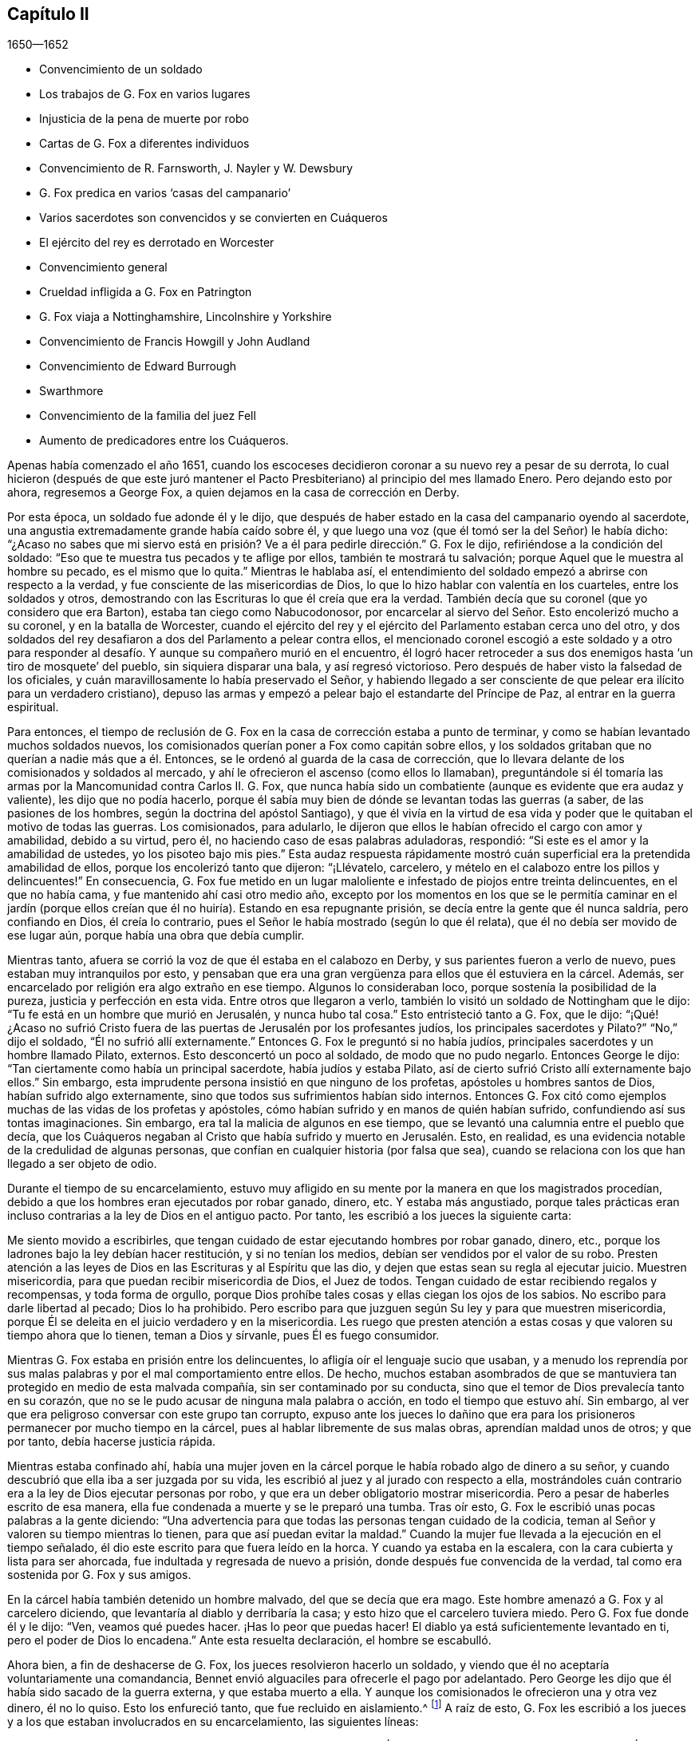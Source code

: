 == Capítulo II

[.section-date]
1650--1652

[.chapter-synopsis]
* Convencimiento de un soldado
* Los trabajos de G. Fox en varios lugares
* Injusticia de la pena de muerte por robo
* Cartas de G. Fox a diferentes individuos
* Convencimiento de R. Farnsworth, J. Nayler y W. Dewsbury
* G. Fox predica en varios '`casas del campanario`'
* Varios sacerdotes son convencidos y se convierten en Cuáqueros
* El ejército del rey es derrotado en Worcester
* Convencimiento general
* Crueldad infligida a G. Fox en Patrington
* G. Fox viaja a Nottinghamshire, Lincolnshire y Yorkshire
* Convencimiento de Francis Howgill y John Audland
* Convencimiento de Edward Burrough
* Swarthmore
* Convencimiento de la familia del juez Fell
* Aumento de predicadores entre los Cuáqueros.

Apenas había comenzado el año 1651,
cuando los escoceses decidieron coronar a su nuevo rey a pesar de su derrota,
lo cual hicieron (después de que este juró mantener el Pacto
Presbiteriano) al principio del mes llamado Enero.
Pero dejando esto por ahora, regresemos a George Fox,
a quien dejamos en la casa de corrección en Derby.

Por esta época, un soldado fue adonde él y le dijo,
que después de haber estado en la casa del campanario oyendo al sacerdote,
una angustia extremadamente grande había caído sobre él,
y que luego una voz (que él tomó ser la del Señor) le había dicho:
"`¿Acaso no sabes que mi siervo está en prisión?
Ve a él para pedirle dirección.`" G. Fox le dijo,
refiriéndose a la condición del soldado:
"`Eso que te muestra tus pecados y te aflige por ellos, también te mostrará tu salvación;
porque Aquel que le muestra al hombre su pecado, es el mismo que lo quita.`"
Mientras le hablaba así,
el entendimiento del soldado empezó a abrirse con respecto a la verdad,
y fue consciente de las misericordias de Dios,
lo que lo hizo hablar con valentía en los cuarteles, entre los soldados y otros,
demostrando con las Escrituras lo que él creía que era la verdad.
También decía que su coronel (que yo considero que era Barton),
estaba tan ciego como Nabucodonosor,
por encarcelar al siervo del Señor. Esto encolerizó mucho a su coronel,
y en la batalla de Worcester,
cuando el ejército del rey y el ejército del Parlamento estaban cerca uno del otro,
y dos soldados del rey desafiaron a dos del Parlamento a pelear contra ellos,
el mencionado coronel escogió a este soldado y a otro para responder
al desafío. Y aunque su compañero murió en el encuentro,
él logró hacer retroceder a sus dos enemigos hasta '`un tiro de mosquete`' del pueblo,
sin siquiera disparar una bala, y así regresó victorioso.
Pero después de haber visto la falsedad de los oficiales,
y cuán maravillosamente lo había preservado el Señor,
y habiendo llegado a ser consciente de que pelear era ilícito para un verdadero cristiano),
depuso las armas y empezó a pelear bajo el estandarte del Príncipe de Paz,
al entrar en la guerra espiritual.

Para entonces,
el tiempo de reclusión de G. Fox en la casa de corrección estaba a punto de terminar,
y como se habían levantado muchos soldados nuevos,
los comisionados querían poner a Fox como capitán sobre ellos,
y los soldados gritaban que no querían a nadie más que a él. Entonces,
se le ordenó al guarda de la casa de corrección,
que lo llevara delante de los comisionados y soldados al mercado,
y ahí le ofrecieron el ascenso (como ellos lo llamaban),
preguntándole si él tomaría las armas por la Mancomunidad contra Carlos II. G. Fox,
que nunca había sido un combatiente (aunque es evidente que era audaz y valiente),
les dijo que no podía hacerlo,
porque él sabía muy bien de dónde se levantan todas las guerras (a saber,
de las pasiones de los hombres, según la doctrina del apóstol Santiago),
y que él vivía en la virtud de esa vida y poder que
le quitaban el motivo de todas las guerras.
Los comisionados, para adularlo,
le dijeron que ellos le habían ofrecido el cargo con amor y amabilidad,
debido a su virtud, pero él, no haciendo caso de esas palabras aduladoras, respondió:
"`Si este es el amor y la amabilidad de ustedes, yo los pisoteo bajo mis pies.`"
Esta audaz respuesta rápidamente mostró cuán superficial
era la pretendida amabilidad de ellos,
porque los encolerizó tanto que dijeron: "`¡Llévatelo, carcelero,
y mételo en el calabozo entre los pillos y delincuentes!`"
En consecuencia,
G+++.+++ Fox fue metido en un lugar maloliente e infestado de piojos entre treinta delincuentes,
en el que no había cama, y fue mantenido ahí casi otro medio año,
excepto por los momentos en los que se le permitía caminar en el jardín
(porque ellos creían que él no huiría). Estando en esa repugnante prisión,
se decía entre la gente que él nunca saldría, pero confiando en Dios,
él creía lo contrario, pues el Señor le había mostrado (según lo que él relata),
que él no debía ser movido de ese lugar aún, porque había una obra que debía cumplir.

Mientras tanto, afuera se corrió la voz de que él estaba en el calabozo en Derby,
y sus parientes fueron a verlo de nuevo, pues estaban muy intranquilos por esto,
y pensaban que era una gran vergüenza para ellos que él estuviera en la cárcel.
Además, ser encarcelado por religión era algo extraño en ese tiempo.
Algunos lo consideraban loco, porque sostenía la posibilidad de la pureza,
justicia y perfección en esta vida.
Entre otros que llegaron a verlo, también lo visitó un soldado de Nottingham que le dijo:
"`Tu fe está en un hombre que murió en Jerusalén, y nunca hubo tal cosa.`"
Esto entristeció tanto a G. Fox, que le dijo:
"`¡Qué! ¿Acaso no sufrió Cristo fuera de las puertas
de Jerusalén por los profesantes judíos,
los principales sacerdotes y Pilato?`"
"`No,`" dijo el soldado, "`Él no sufrió allí externamente.`"
Entonces G. Fox le preguntó si no había judíos,
principales sacerdotes y un hombre llamado Pilato, externos.
Esto desconcertó un poco al soldado, de modo que no pudo negarlo.
Entonces George le dijo: "`Tan ciertamente como había un principal sacerdote,
había judíos y estaba Pilato, así de cierto sufrió Cristo allí externamente bajo ellos.`"
Sin embargo, esta imprudente persona insistió en que ninguno de los profetas,
apóstoles u hombres santos de Dios, habían sufrido algo externamente,
sino que todos sus sufrimientos habían sido internos.
Entonces G. Fox citó como ejemplos muchas de las vidas de los profetas y apóstoles,
cómo habían sufrido y en manos de quién habían sufrido,
confundiendo así sus tontas imaginaciones.
Sin embargo, era tal la malicia de algunos en ese tiempo,
que se levantó una calumnia entre el pueblo que decía,
que los Cuáqueros negaban al Cristo que había sufrido y muerto en Jerusalén. Esto,
en realidad, es una evidencia notable de la credulidad de algunas personas,
que confían en cualquier historia (por falsa que sea),
cuando se relaciona con los que han llegado a ser objeto de odio.

Durante el tiempo de su encarcelamiento,
estuvo muy afligido en su mente por la manera en que los magistrados procedían,
debido a que los hombres eran ejecutados por robar ganado, dinero, etc.
Y estaba más angustiado,
porque tales prácticas eran incluso contrarias a la ley de Dios en el antiguo pacto.
Por tanto, les escribió a los jueces la siguiente carta:

[.embedded-content-document.letter]
--

Me siento movido a escribirles,
que tengan cuidado de estar ejecutando hombres por robar ganado, dinero, etc.,
porque los ladrones bajo la ley debían hacer restitución, y si no tenían los medios,
debían ser vendidos por el valor de su robo.
Presten atención a las leyes de Dios en las Escrituras y al Espíritu que las dio,
y dejen que estas sean su regla al ejecutar juicio.
Muestren misericordia, para que puedan recibir misericordia de Dios, el Juez de todos.
Tengan cuidado de estar recibiendo regalos y recompensas, y toda forma de orgullo,
porque Dios prohíbe tales cosas y ellas ciegan los ojos de los sabios.
No escribo para darle libertad al pecado; Dios lo ha prohibido.
Pero escribo para que juzguen según Su ley y para que muestren misericordia,
porque Él se deleita en el juicio verdadero y en la misericordia.
Les ruego que presten atención a estas cosas y que valoren su tiempo ahora que lo tienen,
teman a Dios y sírvanle, pues Él es fuego consumidor.

--

Mientras G. Fox estaba en prisión entre los delincuentes,
lo afligía oír el lenguaje sucio que usaban,
y a menudo los reprendía por sus malas palabras y por el mal comportamiento entre ellos.
De hecho,
muchos estaban asombrados de que se mantuviera tan
protegido en medio de esta malvada compañía,
sin ser contaminado por su conducta,
sino que el temor de Dios prevalecía tanto en su corazón,
que no se le pudo acusar de ninguna mala palabra o acción,
en todo el tiempo que estuvo ahí. Sin embargo,
al ver que era peligroso conversar con este grupo tan corrupto,
expuso ante los jueces lo dañino que era para los
prisioneros permanecer por mucho tiempo en la cárcel,
pues al hablar libremente de sus malas obras, aprendían maldad unos de otros;
y que por tanto, debía hacerse justicia rápida.

Mientras estaba confinado ahí,
había una mujer joven en la cárcel porque le había robado algo de dinero a su señor,
y cuando descubrió que ella iba a ser juzgada por su vida,
les escribió al juez y al jurado con respecto a ella,
mostrándoles cuán contrario era a la ley de Dios ejecutar personas por robo,
y que era un deber obligatorio mostrar misericordia.
Pero a pesar de haberles escrito de esa manera,
ella fue condenada a muerte y se le preparó una tumba.
Tras oír esto, G. Fox le escribió unas pocas palabras a la gente diciendo:
"`Una advertencia para que todas las personas tengan cuidado de la codicia,
teman al Señor y valoren su tiempo mientras lo tienen,
para que así puedan evitar la maldad.`"
Cuando la mujer fue llevada a la ejecución en el tiempo señalado,
él dio este escrito para que fuera leído en la horca.
Y cuando ya estaba en la escalera, con la cara cubierta y lista para ser ahorcada,
fue indultada y regresada de nuevo a prisión, donde después fue convencida de la verdad,
tal como era sostenida por G. Fox y sus amigos.

En la cárcel había también detenido un hombre malvado, del que se decía que era mago.
Este hombre amenazó a G. Fox y al carcelero diciendo,
que levantaría al diablo y derribaría la casa;
y esto hizo que el carcelero tuviera miedo.
Pero G. Fox fue donde él y le dijo: "`Ven, veamos qué puedes hacer.
¡Has lo peor que puedas hacer!
El diablo ya está suficientemente levantado en ti, pero el poder de Dios lo encadena.`"
Ante esta resuelta declaración, el hombre se escabulló.

Ahora bien, a fin de deshacerse de G. Fox, los jueces resolvieron hacerlo un soldado,
y viendo que él no aceptaría voluntariamente una comandancia,
Bennet envió alguaciles para ofrecerle el pago por adelantado.
Pero George les dijo que él había sido sacado de la guerra externa,
y que estaba muerto a ella.
Y aunque los comisionados le ofrecieron una y otra vez dinero, él no lo quiso.
Esto los enfureció tanto, que fue recluido en aislamiento.^
footnote:[Dependiendo de la severidad del crimen (o de otras consideraciones atenuantes),
a los prisioneros a menudo se les otorgaban ciertas
libertades durante su tiempo de encarcelamiento.
A algunos se les permitía continuar en sus oficios, visitar a sus familias,
o caminar a pueblos cercanos para comprar artículos de primera necesidad.
Los "`prisioneros en aislamiento,`" eran despojados de todas esas libertades,
y generalmente, eran confinados a una celda todo el tiempo.]
A raíz de esto,
G+++.+++ Fox les escribió a los jueces y a los que estaban involucrados en su encarcelamiento,
las siguientes líneas:

[.embedded-content-document.letter]
--

Ustedes que están sin Cristo,
y que sin embargo usan las palabras que Él y Sus santos han dicho,
consideren cómo ni Él ni Sus apóstoles encarcelaron a alguien alguna vez.
Mi Salvador es misericordioso incluso con los inmisericordes y rebeldes,
y los saca de la prisión y de la esclavitud.
Sin embargo, los hombres oprimen y aprisionan, cuando la mente carnal gobierna.
Mi Salvador dice: "`Amad a vuestros enemigos...haced bien a los que os aborrecen,
y orad por los que os ultrajan y os persiguen.`"
Porque el amor de Dios no persigue a nadie, sino que ama a todos,
donde quiera que esté. Todo aquel que aborrece a su hermano es un homicida.
Ahora, ustedes profesan ser cristianos, y uno de ustedes es un ministro de Jesucristo,
sin embargo, me han encarcelado y yo soy un siervo de Jesucristo.
Los apóstoles nunca encarcelaron a nadie, más bien ellos fueron encarcelados.
Tengan cuidado de estar hablando de Cristo en palabras y negándolo en vida y poder.
¡Oh, amigos, el encarcelamiento de mi cuerpo es para satisfacer sus voluntades;
pero tengan cuidado de estarles dando paso a sus voluntades,
porque eso les hará daño! Si el amor de Dios hubiera quebrantado sus corazones,
ustedes no me habrían encarcelado; no obstante, mi amor es para ustedes,
como para todos mis prójimos.
Esto ha sido escrito para que ustedes puedan sopesarse y ver cómo están.

--

Por esta época,
entregó el siguiente documento a los que habían sido convencidos de la verdad,
para mostrarles el engaño del mundo, y cómo los sacerdotes habían engañado al pueblo:

[.embedded-content-document.letter]
--

Cristo fue odiado siempre,
y los justos fueron odiados por causa de Él. Examinen quiénes eran los que los odiaban.
"`El que había nacido según la carne perseguía al que había nacido según el Espíritu,
así también ahora.`"
Revisen quiénes eran los principales oponentes de Cristo.
¿Acaso no eran los hombres grandes y eruditos, los principales del pueblo,
los gobernantes y maestros que profesaban la ley y los profetas,
y que decían que buscaban al Cristo?
De hecho, ellos buscaban un Cristo externamente glorioso,
para sostener en alto su propia gloria externa,
pero Cristo habló contra las obras del mundo, contra los sacerdotes, escribas y fariseos,
y contra su profesión hipócrita.
El asalariado es extraño a Cristo, pero los siervos de Jesucristo son hombres libres.

Los falsos maestros siempre ponían cargas sobre el pueblo,
y los verdaderos siervos del Señor hablaban contra ellos.
Jeremías habló contra los asalariados diciendo:
"`Cosa espantosa es hecha en la tierra...¿Qué, pues, haréis cuando llegue el fin?`"
Pues el pueblo y los sacerdotes estaban entregados a la codicia.
Pablo habló contra los que buscaban su propia ganancia a costa del pueblo,
y exhortó a los santos a alejarse de los codiciosos y orgullosos,
quienes amaban los placeres más que a Dios, y tenían '`apariencia de piedad,
pero negaban el poder.`' Y dice:
"`Porque de éstos son los que se meten en las casas y llevan cautivas a las mujercillas,
siempre están aprendiendo, y nunca pueden llegar al conocimiento de la verdad;
hombres corruptos de entendimiento, réprobos en cuanto a la fe;
y de la manera que Janes y Jambres resistieron a Moisés,
así también éstos resisten a la verdad; mas no irán más adelante;
porque su insensatez será manifiesta a todos.`"
Moisés abandonó los honores y placeres que pudo haber disfrutado.

El apóstol vio en su tiempo,
como entraba esta corrupción (la que ahora se ha
extendido sobre el mundo) que tiene forma de piedad,
pero que niega el poder.
Pregúntenle a cualquiera de sus maestros, si es posible vencer las corrupciones y pecados.
Ninguno de ellos lo cree; ellos dicen que en tanto el hombre esté aquí,
debe llevar consigo el cuerpo de pecado.
Y así se mantiene el orgullo, toda injusticia, y ese honor y autoridad que Cristo niega,
aunque hay multitud de maestros, muchísimos maestros,
y una copa de oro llena de abominaciones.
Pablo no predicó por un salario,
sino que trabajó con sus manos para ser ejemplo a todo el que lo sigue.
¡Oh, pueblo, consideren quién es el que sigue a Pablo!
Ahora hay muchos, como dijo el apóstol, que '`se entremeten en lo que no han visto,
vanamente hinchados por su propia mente carnal;`' y como
declaran las Escrituras de algunos de los antiguos,
'`ellos van por el camino de Caín (quien fue un asesino), y por el camino de Balaam,
que codició el salario de la injusticia.`' El profeta Miqueas
también clamó contra los jueces que juzgaban por cohecho,
contra los sacerdotes que enseñaban por precio,
y contra los profetas que profetizaban por dinero, y que aun así,
se apoyaban en el Señor diciendo: "`¿No está el Señor entre nosotros?`"

--

También les escribió una seria exhortación a los magistrados de Derby,
para que consideraran a quienes encarcelaban.

[.embedded-content-document.letter]
--

[.salutation]
Amigos,

Deseo que consideren a tiempo,
que los magistrados están designados para castigar
a los malhechores y elogiar a los que hacen bien.
Pero cuando el Señor les envía Sus mensajeros,
para advertirles de las aflicciones que vendrán sobre ustedes (a menos que se arrepientan),
los persiguen, los meten en prisión y dicen: "`Tenemos una ley,
y por nuestra ley podemos hacerlo.`"
Ustedes en realidad se justifican delante de los hombres, pero Dios conoce sus corazones.
Él no será adorado con sus formas y profesiones externas,
ni con sus espectáculos de religión. Por tanto, ustedes que hablan de Dios,
examinen si están sujetos a Él, porque los que hacen Su voluntad son hijos Suyos.
"`Qué pide Jehová de ti: solamente hacer justicia, y amar misericordia,
y humillarte ante tu Dios,`" y ayudar a las viudas y a los huérfanos;
pero en lugar de esto, ustedes oprimen al pobre.
¿Acaso no juzgan sus jueces por cohecho, y sus sacerdotes enseñan por precio?
Viene el tiempo cuando Aquel que ve todas las cosas, descubrirá todos sus secretos.

Deseo que reflexionen en estas cosas y que escudriñen las Escrituras,
y vean si alguna persona del pueblo de Dios encarceló alguna vez a otra por religión,
aunque ellas fueron encarceladas.
Y deseo que examinen lo que está escrito,
que cuando la iglesia está reunida pueden "`profetizar todos,
uno por uno,`" para que todos puedan oír, todos puedan aprender y todos sean consolados.
Y luego, "`si algo le fuere revelado a otro que estuviere sentado, calle el primero.`"
Así era en la verdadera iglesia y así debe ser.
Pero no es así en las asambleas de ustedes hoy,
porque el que enseña por precio puede hablar y nadie puede contradecirlo.
Además,
observen la libertad que les fue dada a los apóstoles (incluso entre los judíos incrédulos),
cuando después de la lectura de la ley y los profetas,
los principales de la sinagoga les decían: "`Varones hermanos,
si tenéis alguna palabra de exhortación para el pueblo, hablad.`"
Deseo que examinen esto con tranquilidad y no luchen contra el Señor,
porque Él es más fuerte que ustedes.
¡Oh, amigos, pongan estas cosas en el corazón y no las tomen como cosas livianas!
Les escribí en amor, para que se ocupen de la ley de Dios y de sus propias almas,
y para que hagan como hicieron los hombres de Dios.

--

Durante su encarcelamiento ahí, se encontró bajo gran prueba y lucha de espíritu,
debido a la maldad de ese pueblo,
porque aunque algunos habían sido convencidos de la doctrina de la verdad,
en general eran personas endurecidas.
Y viendo que la visitación del amor de Dios pasaba de ellos,
lloró y escribió el siguiente lamento.

[.embedded-content-document.letter]
--

¡Oh, Derby!
Así como corren las aguas cuando se levantan las compuertas,
pasa de ti la visitación del amor de Dios; por tanto, mira dónde estás. ¡Oh, Derby!
Mira cuál es tu fundamento y reflexiona antes de que seas completamente abandonada.
El Señor me movió dos veces a venir y clamar contra el engaño y vanidad que hay en ti,
y a advertirles a todos que miren al Señor y no al hombre.
El ay es contra la corona de orgullo, contra la embriaguez y los vanos placeres,
y contra los que hacen profesión religiosa en palabras,
pero son altivos y arrogantes en mente, y viven en la opresión y la envidia.
¡Oh, Derby!
Tu profesión y predicación apestan delante del Señor. Profesas un sábado en palabras,
y te reúnes vistiéndote con ropa elegante y elevando tu orgullo.
Tus mujeres "`caminan con cuello erguido, y con ojos desvergonzados,`" etc.,
contra lo cual clamó el profeta de antaño. Tus asambleas
son odiosas y una abominación para el Señor,
porque el orgullo es puesto en alto y reverenciado, y la codicia abunda.
El que actúa perversamente es honrado,
de modo que el engaño en uno permite el engaño en otro, y sin embargo,
profesas a Cristo en palabras.
¡Oh, Derby!
Ver cómo es deshonrado Dios en ti, me rompe el corazón.

--

Después de que había escrito esto,
percibió que su encarcelamiento allí no continuaría mucho tiempo más,
porque los magistrados se estaban inquietando más y más por causa de él,
y no podían acordar qué hacer con él. Algunos querían enviarlo
al Parlamento y otros estaban a favor de desterrarlo a Irlanda.
Al principio, lo llamaban engañador y blasfemo, y después,
cuando les sobrevinieron los juicios de Dios,
decían que él era un hombre honesto y justo.
Pero que ellos hablaran bien o mal, no significaba nada para él,
porque una cosa no lo levantaba, ni la otra lo derribaba.
Finalmente, lo sacaron de la cárcel, hacia comienzos del invierno del año 1651,
después de haber sido prisionero en Derby casi un año--seis meses en la casa de corrección,
y el resto del tiempo en la cárcel común y en el calabozo.

Puesto en libertad se fue a Leicestershire, y a medida que avanzaba tenía reuniones,
predicando tan eficazmente que varios fueron convencidos.
Después se fue a Nottinghamshire de nuevo y de ahí a Derbyshire,
donde tras visitar a sus amigos pasó a Yorkshire,
y llegando a Doncaster y a otros lugares, predicó el arrepentimiento.
Después de esto llegó a Balby,
donde Richard Farnsworth y varios otros fueron convencidos por
su predicación. Al llegar luego a las inmediaciones de Wakefield,
James Nayler y William Dewsbury se acercaron a él
y aceptaron la verdad de la doctrina que él sostenía,
y estos tres hombres se convirtieron en ministros del evangelio con el tiempo.
Por cierto,
debo decir que William Dewsbury fue uno de los que
ya habían sido directamente convencidos de la verdad,
como sucedió con G. Fox, y que después de ir a G. Fox,
se encontró en unidad con él. Otro de estos fue George Fox, el más joven,
de quien se hablará más adelante.

Pero regreso al otro George Fox, quien al llegar cerca de Selby, pasó de ahí a Beverly,
donde entró en la '`casa del campanario,`' y después de que terminó el que predicaba,
George Fox le habló a la congregación diciendo,
que ellos debían volverse a Cristo Jesús como su maestro.
Esto causó temor entre la gente y el alcalde habló con él,
pero nadie se metió con él. En la tarde fue a otra
'`casa del campanario,`' a unas dos millas de distancia,
donde después de que el sacerdote terminó, le habló a él y a las personas,
mostrándoles el camino de vida y verdad,
y el verdadero fundamento de la elección y la condenación.
El sacerdote dijo que no podía disputar,
pero G. Fox le dijo que él no había ido a disputar, sino a hablar la verdad,
para que todos pudieran conocer a la única Semilla a quien pertenecía la promesa,
tanto en hombres como en mujeres.
Allí su predicación agradó tanto al auditorio,
que se le pidió que regresara otro día y les predicara,
pero él los encomendó a su maestro Jesucristo, y se fue.

Al día siguiente llegó a Crantsick, a la casa del capitán Pursloe,
quien lo acompañó a la casa del juez Hotham,
y en la conversación con G. Fox le dijo que él había conocido
este principio de luz y vida por más de diez años,
y que estaba contento de que el Señor lo declarara abiertamente entre la gente.
Mientras G. Fox estaba ahí,
una influyente mujer de Beverly llegó a hablar con el mencionado juez de algunos negocios,
y en la conversación ella le contó que el día de reposo anterior (como lo llamó ella),
un ángel o espíritu había llegado a la iglesia en Beverly,
y les había hablado cosas maravillosas de Dios,
para el asombro de todos los que estaban ahí. Y que cuando había terminado se había ido,
y que ellos no sabían de dónde había llegado y hacia dónde se había ido.
Y que eso había asombrado a todos, tanto a sacerdotes como a profesantes,
y a los magistrados del pueblo.
Esto lo contó después el juez Hotham,
y G. Fox le dijo que él era el que había estado ese
día en la '`casa del campanario`' de Beverly,
y había declarado la verdad allí.

El siguiente Primer-día de la semana,
el capitán Pursloe fue donde G. Fox y ambos fueron a la '`casa
del campanario,`' donde G. Fox (cuando el sacerdote había terminado)
les habló tanto al sacerdote como a la gente,
y los dirigió adonde podían encontrar a su maestro, el Señor Jesucristo--es decir,
internamente, en sus corazones.
Su predicación produjo tal efecto,
que algunos recibieron la doctrina de la verdad y continuaron en ella.
En la tarde fue a otra '`casa del campanario,`' aproximadamente a tres millas,
donde predicaba uno que tenía el título de doctor.
Él usó el texto de Isaías 55, "`A todos los sedientos: Venid a las aguas;
y los que no tienen dinero, venid, comprad y comed.
Venid, comprad sin dinero y sin precio, vino y leche.`"
G+++.+++ Fox se quedó hasta que terminó el sacerdote,
y sabiendo muy bien qué tipo de maestro era, se encendió con tal celo que le dijo:
"`¡Baja, engañador!
Le pides a la gente que venga libremente y tome el agua de vida gratuitamente,
y sin embargo, tú les quitas trescientas libras al año. ¿No te sonrojas de vergüenza?
¿Acaso hicieron eso el profeta Isaías y Cristo,
los que dijeron esas palabras y las dieron de gracia^
footnote:[Es decir, gratuitamente.
"`Gratuitamente habéis recibido, gratuitamente dad.`"
(Reina Valera 1602 Purificada)]? ¿No les dijo Cristo a Sus ministros,
quienes fueron enviados a predicar: '`De gracia recibisteis,
dad de gracia`'?`" El sacerdote, asombrado, se alejó rápidamente,
y así le dio a G. Fox tanto tiempo como quería para hablarles a las personas.
Él, entonces, las dirigió a la luz y gracia de Dios,
y al Espíritu de Dios en el interior de ellas,
para que fueran enseñadas e instruidas por Él. Después de descargarse entre las personas,
regresó a la casa del juez Hotham esa noche, quien abrazándolo le dijo:
"`Mi casa es tu casa,`" y también le indicó que él
estaba enormemente contento de la obra del Señor,
y de que Su poder fuera revelado.

De ahí G. Fox atravesó el condado y en la noche llegó a una posada,
donde le preguntó a la mujer de la casa si tenía algo de comida.
Pero como le habló con "`ti`" y "`tú,`" lo miró con extrañeza.
Luego le preguntó si tenía algo de leche, y ella le respondió:
"`No.`" Pero creyendo que ella hablaba falsamente,
y viendo una mantequera en la habitación, pensó en probarla más,
y le preguntó si tenía algo de crema, pero ella dijo que no tenía. Entonces,
un niño pequeño que jugaba junto a la mantequera,
metió las manos en ella y tirando hacia abajo, derramó toda la crema al suelo.
Por tanto, la mujer quedó como mentirosa,
y sorprendida cogió al niño y lo azotó con dureza.
Pero George la reprendió por su mentira, y saliendo de la casa se fue,
y esa noche se acostó en un montón de heno bajo la lluvia y la nieve.
El día siguiente llegó a York, y el Primer-día de la semana fue a la catedral.
Cuando el sacerdote terminó,
dijo que tenía algo del Señor Dios que decirles al sacerdote y a la gente:
"`Entonces;`" dijo uno de los profesantes,
"`habla rápido;`" porque hacía mucho frío. G. Fox les dijo:
"`Esta es la palabra del Señor Dios para ustedes: Ustedes viven en palabras,
pero Dios Todopoderoso busca frutos entre ustedes.`"
Tan pronto como salieron estas palabras de su boca,
fue rápidamente sacado y lanzado por las escaleras.
Pero él se levantó otra vez sin daño y se fue a su alojamiento.
Sin embargo, varias de las personas fueron tan alcanzadas,
que se convencieron de la verdad.

Después de terminar su servicio en York, se fue de ahí,
y el día siguiente llegó a Burraby, y al ir a cierta reunión,
donde también estaba el sacerdote,
tuvo oportunidad de declarar la verdad y muchos fueron convencidos.
El sacerdote mismo confesó la verdad de lo que se había dicho,
aunque él no llegó a vivir por ella.
El día siguiente llegó a Cleveland, donde tuvo una reunión y algunos fueron convencidos.
El Primer-día de la siguiente semana fue a la '`casa
del campanario,`' y cuando el sacerdote terminó,
él dirigió a la gente a su maestro interior, a Cristo Jesús, quien los había comprado.
Entonces, el sacerdote se le acercó y tuvo una pequeña conversación con él,
pero pronto fue silenciado.

De ahí se fue a Stath,
donde tuvo grandes reuniones y muchos recibieron la verdad que él predicaba,
entre quienes estaba Philip Scarth,
un sacerdote que después llegó a ser ministro del evangelio entre los llamados Cuáqueros.
Este pueblo había comenzado a incrementarse en número
en aquellos lugares y realizaba grandes reuniones.
Sucedió ahí, que cierto sacerdote escocés, mientras caminaba con G. Fox,
le hizo muchas preguntas con respecto a la luz y el alma;
y de todas recibió completa respuesta.
Pero después de que se separaron, dicho sacerdote escocés se encontró con Philip Scarth,
y quebrando su bastón contra el suelo dijo enojado:
"`¡Si alguna vez me encuentro con George Fox de nuevo,
tendré su vida o él tendrá la mía!`" Y añadió: "`¡Apuesto mi cabeza,
de que George Fox será derribado en el término de un mes!`"
Sin embargo, lo maravilloso, es que después de algunos años,
este mismo sacerdote escocés llegó a ser parte del pueblo llamado Cuáqueros,
y más tarde G. Fox lo visitó en su casa.
No muy diferente a esta historia, es la de una mujer importante entre los Independientes,
que influenciada por los prejuicios contra G. Fox,
dijo que ella voluntariamente habría ido a verlo colgado.
Pero cuando lo oyó predicar,
fue tan alcanzada y convencida de la verdad que él declaraba,
que llegó a ser parte de sus amigos.
Él a menudo tenía oportunidad de hablar con los sacerdotes, los cuales,
a veces se escondían cuando se enteraban de su llegada;
porque para ellos era algo terrible cuando les decían:
"`El hombre con pantalones de cuero ha llegado.`"
Porque, de hecho, esa era su ropa en aquellos días, no por superstición,
sino porque la ropa de cuero (al ser fuerte),
era adecuada para alguien que viajaba tanto como él.

Al llegar a Malton tuvo grandes reuniones,
pero se consideraba algo extraño que un hombre predicara en casas,
y muchos no se atrevían a asistir por temor a sus parientes.
Por tanto,
a menudo se le pedía que viniera y predicara en las iglesias (como eran
llamadas comúnmente las '`casas del campanario`'). Uno de los sacerdotes,
llamado Boyes (quien había aceptado a G. Fox tanto que lo llamaba hermano),
lo invitó a predicar en su '`casa del campanario,`'
pero G. Fox tenía poca inclinación hacia eso,
porque tanto los sacerdotes como el pueblo, llamaban esos lugares de culto,
"`La Casa de Dios;`" aunque el apóstol les había dicho a los atenienses:
"`Dios no habita en templos hechos con manos.`"
Por eso, él se esforzaba por alejar a las personas de tales supersticiones,
y hacerlas entender que Dios y Cristo debían morar en sus corazones,
para que sus cuerpos pudieran ser hechos templos de Dios.

Sin embargo, una vez entró a la '`casa del campanario`' en Malton,
donde el sacerdote les estaba predicando a no más de once oyentes,
pero después de que en el pueblo se supo que G. Fox estaba ahí, pronto se llenó de gente.
Y cuando el sacerdote terminó,
le pidió al sacerdote que había invitado a George Fox que lo llevara al púlpito,
pero G. Fox le mandó a decir que no había necesidad de subir al púlpito.
El sacerdote, no satisfecho con la negativa, mandó a llamarlo otra vez,
pues quería que él subiera al púlpito: "`Porque,`" dijo él,
"`es un mejor lugar para ser visto por las personas.`"
Pero G. Fox respondió que él podía ser visto y oído suficientemente bien donde estaba,
y que no había ido ahí a apoyar tales lugares, ni los diezmos obligatorios,
ni el comercio religioso.
Esto creó cierto disgusto,
y alguien sugirió que estos eran los falsos profetas
que iban a llegar al final de los tiempos.
Pero ese comentario entristeció a muchas personas, y algunas comenzaron a murmurar.
Con lo cual, G. Fox se subió a un asiento alto y les pidió a todos silencio,
y dado que se había hablado algo acerca de los falsos profetas,
él le expuso a la audiencia la marca de los falsos profetas,
les mostró que ya habían llegado,
y que estaban fuera de los pasos de los verdaderos profetas,
de Cristo y de Sus apóstoles.
También dirigió a las personas a su maestro interno, a Cristo Jesús,
quien los volvería de las tinieblas a la luz.
Y tras haberles aclarado varias Escrituras, los dirigió al Espíritu de Dios en ellos,
por medio del cual podrían llegar a Dios y saber quiénes eran los falsos profetas.
Después de haber tenido mucho tiempo para predicarles a las personas,
se fue sin ninguna molestia.

Después de algún tiempo llegó a Pickering,
donde los jueces realizaban sus sesiones de la corte en la '`casa
del campanario,`' y el juez Robinson era el presidente.
Al mismo tiempo G. Fox tuvo una reunión en la escuela,
donde muchos sacerdotes y profesantes llegaron y le hicieron varias preguntas,
las cuales fueron respondidas a su satisfacción,
de modo que muchas personas (y entre esas,
cuatro jefes de alguaciles) fueron convencidas ese
día. Le fue llevada la noticia al juez Robinson,
de que su sacerdote, a quien él amaba más que al resto, había sido superado y convencido.
Una vez que terminó la reunión se fueron a una posada, y el mencionado sacerdote,
que actuaba muy amablemente, quería pagar la cena de G. Fox,
pero él no se lo permitió. Entonces le ofreció su '`casa del campanario`' para que predicara,
pero George se rehusó, diciéndoles al sacerdote y a las personas,
que él había ido ahí para sacarlos de esas cosas y llevarlos a Cristo.

A la mañana siguiente, fue con los cuatro jefes de alguaciles a visitar al juez Robinson,
quien los recibió en la puerta de su casa de habitación. G. Fox
le dijo que no podía honrarlo con el honor de los hombres,
a lo que el juez dijo que él no lo deseaba.
Luego entraron y G. Fox le habló acerca de la condición
de los falsos profetas y la de los verdaderos profetas,
y también de la elección y de la condenación,
demostrando que la condenación estaba en el primer nacimiento y la elección en el segundo;
porque las promesas de Dios pertenecían al segundo,
y el juicio de Dios estaba contra el primero.
Todo esto le agradó tanto al juez Robinson, que no sólo confesó que era verdad,
sino que cuando otro juez que estaba presente se opuso ligeramente,
le informó de su opinión; y le dijo a G. Fox cuando se separaban:
"`Es muy bueno que ejerzas el don que Dios te ha dado.`"
Luego llevó aparte a los cuatro jefes de alguaciles y quería darles dinero para G. Fox,
diciéndoles: "`Quiero que no se le cobre nada en este condado,`" pero le respondieron,
que ellos mismos no habían logrado que recibiera dinero.
G+++.+++ Fox se fue de ahí y el sacerdote Boyes se fue
con él. Pero este año ya está llegando a su final,
así que echemos un corto vistazo a los asuntos de estado, para ver cómo van.

Ya ha sido mencionado que Carlos II había sido coronado rey por los escoceses,
pero después de que él y sus fuerzas fueron vencidos por Cromwell,
marchó con un nuevo ejército hacia Inglaterra y tomó Worcester sin oposición. No obstante,
en el mes de Septiembre, sus fuerzas fueron tan completamente desbandadas por Cromwell,
que el rey Carlos (para evitar que lo tomaran prisionero después
de la batalla) se escondió en un roble hueco un día entero,
y después, disfrazado como un sirviente y haciéndose llamar William, atravesó el condado,
y escapó de Inglaterra a través de muchos peligros,
y llegó a la costa de Normandía en Francia.

Aquí dejaremos al rey y regresaremos a G. Fox,
quien al llegar con el sacerdote Boyes a un pueblo y oír las campanas sonar,
preguntó para qué sonaban.
Y le dijeron que era para que él predicara en la '`casa
del campanario.`' Cuando llegó a la '`casa del campanario,`'
vio que las personas estaban reunidas en el jardín del lugar,
y el sacerdote que lo acompañaba quería que entrara, pero él dijo que no era necesario.
A las personas les pareció extraño que él no quisiera
entrar en lo que ellos llamaban la casa de Dios,
pero poniéndose de pie en el jardín les declaró,
que él no había ido para sostener sus idolatrados templos, ni sus sacerdotes,
ni sus diezmos, ni sus ceremonias judías ni paganas,
y que el terreno sobre el que se alzaban sus templos,
no era más santo que cualquier otro.
Les dijo que la razón por la que los apóstoles entraban
en las sinagogas y en el templo judío,
era para sacar a las personas de ese templo, de las ofrendas y diezmos,
y de los sacerdotes codiciosos de la época,
y que aquellos que se convertían y creían en Cristo,
después se reunían en casas de habitación. Añadió, que todos los que predicaban a Cristo,
la Palabra de vida, debían predicarlo de gracia,
tal como lo hicieron los apóstoles y como Cristo les mandó;
y que el Señor Dios del cielo y de la tierra lo había enviado a él a predicar de gracia,
y a sacar a las personas de los templos externos hechos con manos, donde no habita Dios,
para que así,
pudieran experimentar sus cuerpos convertidos en templos de Dios y de Cristo.
Además, les dijo que ellos debían dejar todas sus ceremonias supersticiosas,
tradiciones y doctrinas de hombres,
y no atender a los maestros del mundo que tomaban diezmos y salarios altos,
que predicaban por sueldo y profetizaban por dinero,
a quienes ni Dios ni Cristo habían enviado, según su propia confesión;
porque ellos confesaban que nunca habían oído la voz de Dios.
Y que por eso, las personas debían ir al Espíritu y gracia de Dios en ellas mismas,
y a la luz de Jesús en sus propios corazones,
y que así llegarían a experimentar a Cristo (como su maestro
gratuito) trayéndoles salvación y revelándoles las Escrituras.
Esta predicación tuvo tal efecto,
que muchos de ellos declararon que habían sido convencidos de la verdad.

De este lugar se fue a otro pueblo,
y el sacerdote Boyes fue con él. Muchos profesantes acudían a él,
pero él se sentaba en silencio delante de ellos por varias horas;
lo que hizo que a menudo le preguntaran al sacerdote: "`¿Cuándo va a comenzar?
¿Cuándo va a hablar?`"
A esto el sacerdote les respondía:
"`Esperen;`" y les decía que las personas esperaban
en Cristo un largo tiempo antes de que Él hablara.
Entonces, aunque G. Fox, mediante el silencio,
quería que el hambre de palabras de las personas quedara insatisfecha,
finalmente se sentía movido a hablar, y lo hacía tan efectivamente,
que muchos eran alcanzados y había un convencimiento general entre ellos.

Se fue de ahí, y el sacerdote continuó con él, así como varios otros.
Sobre la marcha, algunas personas llamaron al sacerdote y le dijeron: "`Señor Boyes,
te debemos dinero por diezmos, por favor ven y tómalo.`"
Pero él levantando las manos les dijo: "`Tengo suficiente y no voy a recibir nada;
pueden dejárselo;`" y alabó al Señor porque tenía suficiente.
Al fin llegaron a la '`casa del campanario`' de este sacerdote en el páramo,
y entrando delante de George, mantuvo abierta la puerta del púlpito;
pero G. Fox le dijo que no entraría ahí. La '`casa del campanario`' estaba muy adornada,
y él les dijo al sacerdote y a las personas,
que la bestia pintada tenía una casa pintada.
Entonces,
les habló acerca del surgimiento de todas esas casas y de sus formas supersticiosas,
y les dijo, que así como el fin de los apóstoles,
cuando entraban en los templos y sinagogas, no era sostener esas cosas,
sino llevar a las personas a Cristo, la sustancia,
su venida tampoco tenía el propósito de sostener esos templos, sacerdotes y diezmos,
sino sacar a las personas de esas cosas y llevarlas a Cristo, la sustancia.
Además, les declaró cuál era la verdadera adoración, la que Cristo había establecido;
también distinguió a Cristo, el verdadero camino, de todos los falsos caminos,
exponiéndoles las parábolas y volviéndolos de las tinieblas a la luz verdadera,
para que mediante esta, se vieran, vieran sus pecados y vieran a Cristo su Salvador,
y así, creyendo en Él, pudieran ser salvos de sus pecados.

Después de esto se fue a la casa de un tal Birdet, donde tuvo una gran reunión,
y el sacerdote Boyes todavía lo acompañaba,
tras abandonar su '`casa del campanario.`' Luego se devolvió a Crantsick,
al capitán Pursloe y al juez Hotham, que lo recibieron amablemente y contentos,
porque la verdad se había esparcido y muchos la habían recibido.
El juez Hotham dijo:
"`Si Dios no hubiera levantado este principio de luz y vida que predica G. Fox,
la nación habría sido invadida por el Ranterismo,^
footnote:[Los Ranters eran un grupo un tanto extraño e inconformista,
que surgió a mediados de los 1600,
y que recibieron su nombre debido a sus discursos y prácticas extravagantes.
Algunos de ellos parecen haber sido verdaderos buscadores de la verdad,
quienes (en palabras de William Penn) "`no se mantuvieron
en la humildad ni el temor de Dios,
y ante la abundancia de revelación, se exaltaron por encima de la medida;
y por no mantener sus mentes en una humilde dependencia en Aquel
que les abrió el entendimiento para ver grandes cosas en Su ley,
se quedaron en sus propias imaginaciones, y al mezclarlas con esas revelaciones divinas,
dieron a luz un nacimiento monstruoso, para escándalo de los que temían a Dios.`"
Los Ranters a menudo interrumpían las reuniones religiosas establecidas, con gritos,
cantos, tocando instrumentos o haciendo otros ruidos fuertes.]
y ni todos los jueces de la nación, con todas sus leyes, lo habrían podido detener.`"

Ahora, aunque G. Fox encontró buen recibimiento, no se estableció ahí,
sino que se mantuvo en continuo movimiento, yendo de un lugar a otro,
para engendrar almas para Dios.
Yo no intento relatar todo lo que le sucedió,
pero haré una corta mención de lo más importante.

Luego, llegando a Patrington hacia el anochecer, caminó a través del pueblo,
y encontrándose al sacerdote en la calle,
le advirtió a él y a las personas que se arrepintieran y se volvieran
al Señor. Cuando la gente se reunió alrededor de él,
les declaró la palabra de vida, dirigiéndolos a la Palabra interna, es decir,
a la luz con la que ellos eran alumbrados.^
footnote:[Juan 1:9]
Después se fue a una posada (porque estaba oscuro) y pidió alojamiento,
pero se lo negaron, entonces pidió un poco de comida o leche, pero también se lo negaron.
Tras ser rechazado, salió del pueblo y unos tipos rudos que lo seguían le preguntaron:
"`¿Qué noticias hay?`"
Y su respuesta fue:
"`Arrepiéntanse y teman al Señor.`" Después de haber
recorrido una distancia considerable del pueblo,
llegó a otra casa donde pidió algo de comida, bebida y alojamiento por su dinero,
pero no le permitieron quedarse ahí. Entonces, se fue a otra casa,
pero se topó con el mismo rechazo.
Para ese momento había oscurecido tanto, que ya no podía ver el camino,
pero percibiendo que había una zanja,
encontró un poco de agua y se refrescó. Luego cruzó la zanja y como estaba cansado,
se sentó entre unos arbustos de aulaga hasta que se hizo
de día. Cuando se levantó y había atravesado unos campos,
un hombre con un báculo lo alcanzó y lo acompañó a un pueblo,
donde este hombre incitó al pueblo,
al alguacil y al jefe de alguaciles antes de que saliera el sol.
Viendo la multitud,
G+++.+++ Fox les advirtió del día del Señor que venía sobre todo pecado y maldad,
y los exhortó a arrepentirse, pero lo agarraron y lo llevaron de regreso a Patrington,
asegurándolo con alabardas, picos, varas, etc.
Cuando llegaron a dicho pueblo, todo estaba alborotado,
y mientras el sacerdote y los alguaciles se preguntaban qué hacer con él,
G+++.+++ Fox aprovechó la oportunidad para exhortar al pueblo al arrepentimiento,
y para predicarles la palabra de vida.
Por fin, un hombre solícito lo llamó a su casa, donde tomó leche y comió pan,
después de no haber comido por varios días.

Luego lo llevaron donde un juez, a unas nueve millas de distancia,
y cuando estaban cerca de la casa del juez, un hombre se acercó cabalgando,
y le preguntó si él era el hombre que había sido detenido.
G+++.+++ Fox le preguntó: "`¿Por qué?,`" y el otro le dijo:
"`Por ninguna mala intención.`" Entonces, al decirle que era él,
el hombre se alejó cabalgando hacia donde el juez.
Los hombres que custodiaban a G. Fox dijeron:
"`Ojalá que el juez no esté borracho cuando lleguemos donde él, porque por lo general,
está borracho desde temprano.`"
Cuando G. Fox fue llevado delante de él,
y no se quitó el sombrero y le habló de _"`tú,`"_ el juez
le preguntó al hombre que había llegado cabalgando antes,
si G. Fox estaba confundido o loco.
Pero el hombre dijo: "`No,
es principio de él comportarse así.`" Como G. Fox no estaba dispuesto
a dejar pasar una oportunidad sin amonestar a las personas a la virtud,
advirtió al juez a que se arrepintiera,
y le pidió que viniera a la luz con la que Cristo lo había alumbrado,
para que por medio de ella pudiera ver sus malas palabras y obras,
y así se volviera a Cristo Jesús mientras tenía tiempo; el tiempo que él debía valorar.
"`Sí, sí,`" dijo el juez, "`la luz de la que se habla en el tercer capítulo de Juan.`"
G+++.+++ Fox quería que se ocupara de ella y la obedeciera, y entonces,
cuando el juez puso su mano sobre G. Fox,
fue derribado por el poder del Señor y todos los guardas quedaron atónitos.
Entonces el juez se llevó a G. Fox con él a un salón, junto con los otros hombres,
y quería ver qué cartas o informes tenía en sus bolsillos;
pues parece que ellos sospechaban que era un enemigo de la Mancomunidad.
Entonces G. Fox se sacó los bolsillos y mostró que no tenía cartas;
lo que hizo que el juez dijera:
"`Por su ropa veo que él no es un vagabundo,`" y lo puso en libertad.
Después G. Fox regresó a Patrington con el hombre que se había
adelantado cabalgando cuando lo llevaban a ver al juez,
pues vivía en ese pueblo.
Al llegar a su casa, quería que G. Fox se fuera a la cama o se recostara sobre ella,
y él lo hizo para que ellos pudieran decir que lo habían visto en una cama, o sobre una,
pues se había esparcido el tonto rumor, de que él no se recostaba en ninguna cama.
No hay duda de que este rumor se había levantado,
porque en ese tiempo él a menudo pasaba la noche al aire libre.

Cuando llegó el Primer-día de la semana,
fue a la '`casa del campanario`' y les declaró la
doctrina de la Verdad al sacerdote y a las personas,
y no fue maltratado.
Poco después, tuvo una gran reunión en la casa del hombre donde se quedaba,
y muchos fueron convencidos ese día de la verdad que él predicaba,
y estaban extremadamente apenados porque no le habían dado alojamiento,
cuando había estado ahí antes.
De ahí viajó a través del condado,
advirtiéndoles a las personas de los pueblos y aldeas que se arrepintieran,
y se volvieran a Cristo Jesús su maestro.

El Primer-día de la semana fue a la casa de un tal coronel Overton,
y tuvo una gran reunión con la gente principal de ese condado,
en la que les expuso muchas cosas de las Escrituras que ellos nunca habían oído antes.
Al llegar a Patrington de nuevo,
entendió que un sastre y unos jóvenes desalmados de ese pueblo,
habían sido los causantes de que él fuera llevado delante del juez.
Este sastre le pidió perdón,
pues tenía temor de que G. Fox se quejara de él. Los alguaciles
también tenían miedo de que él les causara problemas,
pero él los perdonó a todos y los exhortó a que se
volvieran al Señor y enmendaran sus vidas.
Ahora bien, lo que los hacía tener más temor,
era que no había pasado mucho tiempo en la '`casa del campanario`' en Oram,
cuando un profesante le dio un empujón en el pecho y le dijo: "`¡Sal de la iglesia!`"
A lo que G. Fox respondió: "`¿Llamas a esta '`casa del campanario,`' iglesia?
La iglesia son las personas a quienes Dios ha comprado con Su sangre; no esta casa.`"
Pero al oír el juez Hotham del abuso de este hombre contra G. Fox,
envió una orden judicial y lo obligó legalmente a comparecer a los tribunales.
Este juez estaba tan deseoso de mantener la paz,
que le había preguntado a G. Fox antes si alguna persona lo había maltratado;
pero al estimar su deber perdonar a todos, George no le dijo nada.

De Patrington fue a varias casas de hombres ricos, advirtiéndoles que se arrepintieran;
algunos lo recibieron amablemente y otros lo insultaron.
Recorriendo así el condado,
por la noche llegó a otro pueblo donde quería alojamiento y comida,
ofreciendo pagar por eso;
pero no querían alojarlo a menos que fuera donde el alguacil a pedirle permiso,
lo cual según ellos, era la costumbre con los extranjeros.
Pero él les dijo que esa costumbre era para personas sospechosas de crímenes,
y no para él, que era un hombre inocente.
Y así,
después de exhortarlos al arrepentimiento y a que
le prestaran atención al día de su visitación,
y de dirigirlos a la luz de Cristo y al Espíritu de Dios, se fue.
Cuando oscureció divisó un almiar, y fue y se sentó debajo de él hasta la mañana.
Al día siguiente llegó a Hull, donde amonestó a las personas a volverse a Cristo Jesús,
para que pudieran recibir la salvación. Y como estaba muy cansado por viajar a pie,
consiguió alojamiento ahí esa noche.

De ahí se fue a Nottinghamshire, donde visitó a sus amigos, y luego pasó a Lincolnshire,
e hizo lo mismo.
Y al llegar a Gainsborough,
donde uno de sus amigos había estado predicando en el mercado,
encontró que todo el pueblo y la gente estaban alborotados; en parte,
porque cierto hombre había levantado una falsa acusación,
diciendo que G. Fox había dicho que él era Cristo.
Al entrar en la casa de un hombre amistoso, la gente se apresuró detrás de él,
de modo que la casa pronto se llenó; entre esos estaba el falso acusador,
quien dijo abiertamente delante de todas las personas,
que G. Fox decía que él era Cristo, y que tenía testigos para probarlo.
G+++.+++ Fox se encendió con celo, se paró en la mesa y les dijo a las personas,
que '`Cristo estaba en ellas, a menos que estuvieran reprobadas`'^
footnote:[2 Corintios 13:5], y que él había dicho que era Cristo,
el poder eterno de Dios, el que hablaba en él en ese momento, pero no que él era Cristo.
Esto fue de satisfacción general, excepto para el falso acusador.
Por tanto, G. Fox lo llamó y le dijo que él era un Judas,
y que el fin de Judas sería el de él,
y que esa era la palabra del Señor para él. Las mentes de
las personas se fueron calmando y partieron pacíficamente.
Pero fue muy notable, que poco tiempo después este Judas se ahorcó,
y se clavó una estaca en su tumba.
Ahora, aunque esto fue algo bien conocido en el condado,
algunos sacerdotes esparcieron el rumor de que un cuáquero se había ahorcado en Lincolshire,
y que le habían atravesado una estaca.
Pero esta malvada calumnia prevaleció tan poco,
que muchas personas en Lincolshire fueron convencidas de la verdad predicada por G. Fox.

Después de esto se fue a Yorkshire,
y llegando a Warnsworth fue a la '`casa del campanario,`'
pero no encontró aceptación. Y cuando lo expulsaban,
fue fuertemente golpeado con bastones y le arrojaron terrones de tierra y piedras;
sin embargo, los exhortó al arrepentimiento y a volverse a Cristo.
En la tarde fue a otra '`casa del campanario,`' pero
el sermón terminó antes de que llegara,
así que les predicó del arrepentimiento a las personas que aún no se habían ido,
y las dirigió a su maestro interior, Cristo Jesús. De ahí se fue a Doncaster,
donde él había predicado anteriormente en el mercado,
pero en esa ocasión entró a la '`casa del campanario`' el Primer-día de la semana,
y cuando el sacerdote terminó, él empezó a hablar,
pero fue rápidamente sacado y llevado a rastras delante de los magistrados,
que lo amenazaron de muerte si alguna vez regresaba.
A pesar de todo, G. Fox les exhortó que se ocuparan de la luz de Cristo en ellos,
y les dijo: "`Dios ha venido a enseñar a Su pueblo, ya sea que lo oigan o no.`"
Después de un rato, al ser puestos en la calle él y los amigos que lo acompañaban,
fueron apedreados por la violenta multitud.
Cuando un posadero que además era alguacil vio esto, se acercó y los metió en su casa,
pero una de las piedras alcanzó a George en la cabeza,
de modo que la sangre corría por su rostro.

El siguiente Primer-día G. Fox fue a Tickhill,
donde entró en la '`casa del campanario`' y encontró al
sacerdote y al principal de la parroquia en el presbiterio.
Ellos le cayeron encima tan pronto les comenzó a hablar,
y el clérigo lo golpeó en la cara con su Biblia tan violentamente,
que la sangre le chorreaba sobremanera.
Entonces la gente lo lanzó fuera de la '`casa del campanario,`' golpeándolo,
tirándolo al suelo y arrastrándolo por la calle,
de modo que quedó cubierto de sangre y tierra, y le quitaron el sombrero.
Cuando G. Fox se levantó de nuevo,
les habló a las personas y les mostró cómo deshonraban el Cristianismo.
Un tiempo después,
el sacerdote pasó cerca de una reunión de Amigos y burlonamente los llamó
"`Cuáqueros,`" pero G. Fox estaba hablando con tal autoridad y temor,
que el sacerdote cayó temblando, lo que provocó que una de las personas dijera:
"`¡Miren como tiembla y se sacude el sacerdote, se está convirtiendo en un Cuáquero!`"
Cuando unos jueces sobrios se enteraron de cómo habían
sido insultados G. Fox y sus amigos,
fueron a investigar el asunto.
El clérigo tenía miedo de que le cortaran una mano por haberlo golpeado en la iglesia,
pero G. Fox, como un verdadero cristiano, lo perdonó y no compareció en su contra.

Hasta ahora, G. Fox ha sido el único mencionado como predicador del arrepentimiento,
pero otros de su persuasión empezaron a predicar públicamente también; a saber,
Thomas Aldam, Richard Farnsworth, y poco después William Dewsbury.
Esto causó tal revuelo,
que el sacerdote de Warnsworth obtuvo de los jueces
una orden judicial contra G. Fox y Thomas Aldam.
El alguacil que llegó con dicha orden, cogió a Thomas Aldam y lo llevó a York,
y G. Fox fue con él veinte millas.
Pero aunque el alguacil tenía una orden judicial contra G. Fox también,
no se metió con él, diciendo que no estaba dispuesto a molestar a forasteros,
pero que Thomas Aldam era su vecino.
Por este tiempo,
Richard Farnsworth entró en una muy importante '`casa
del campanario,`' en o cerca de Wakefield,
donde habló tan poderosamente que la gente estaba asombrada.
El sacerdote de ese lugar, cuyo nombre era Marshal,
difundió la calumniosa noticia de que G. Fox llevaba botellas con él,
y que hacía que la gente bebiera de ellas, con lo cual lograba que lo siguieran.
También dijo que cabalgaba sobre un caballo negro,
y que era visto sobre el caballo en un condado,
y al mismo tiempo en otro a sesenta millas.
Pero esas horribles mentiras estaban tan lejos de volverse una ventaja para el sacerdote,
que más bien alejaron a muchos de sus oyentes de él,
pues era bien conocido que G. Fox no tenía caballo en ese momento, y que viajaba a pie.

Después, no lejos de Bradford,
G+++.+++ Fox entró a una '`casa del campanario,`' donde
el sacerdote tomó su texto de Jeremías 5:31,
"`Mi pueblo así le gusta,`" dejando por fuera las palabras anteriores,
"`Los profetas profetizan falsamente, los sacerdotes gobiernan por su cuenta.`"
Al no estar dispuesto a dejar pasar esto desapercibido,
G+++.+++ Fox les mostró a las personas el engaño del sacerdote, y dirigiéndolos a Cristo,
el verdadero maestro interior, les declaró que Dios había venido a enseñar a Su pueblo,
y alejarlo de los maestros y asalariados del mundo,
para que pudiera recibir gratuitamente de Él;
concluyendo su predicación con una advertencia del
día del Señor que venía sobre toda carne.
Se fue de ahí sin mucha oposición,
y por un tiempo viajó con Richard Farnsworth,
con quien una vez había pasado una noche en campo
abierto sobre una cama que habían hecho de helechos.

Luego, después de separarse de R. Farnsworth,
llegó a Wentzerdale y entró en la '`casa del campanario,`' y después del sermón,
le habló a la gente en los mismos términos que solía usar en ocasiones similares,
y no encontró mucha oposición ahí. Así, fue de lugar en lugar,
encontrándose a menudo con sucesos extraños;
pues algunos de sus oyentes eran más tontos que serios, otros muy rudos,
o incluso peligrosos para su vida.
Pero él confiaba en Dios,
creyendo realmente que Dios lo había enviado a predicar arrepentimiento,
y a exhortar a la gente a una verdadera conversión.

Viajando así, llegó cerca de Sedbergh.
Ahí asistió a una reunión en la casa del juez Benson,
donde se reunían personas que se habían separado del culto público.
Su predicación en ese lugar produjo tal complacencia en general,
que la mayoría de los oyentes fueron convencidos
de la Verdad declarada por él. Por tanto,
el número de sus compañeros creyentes se incrementó tanto,
que ya tenían reuniones por sí solos en muchos lugares del condado.

En ese momento se realizaba una feria en Sedbergh,
y G. Fox declaró el día del Señor en toda ella,
y luego se fue al jardín de la '`casa del campanario,`' donde una gran
cantidad de personas se acercaron a él. Ahí predicó por varias horas,
mostrando que el Señor había venido a enseñar a Su pueblo,
y a sacarlo de los caminos y maestros del mundo, para llevarlo a Cristo,
el verdadero maestro, y el verdadero camino a Dios.
Además, les mostró el decadente estado de los sacerdotes y maestros modernos,
y exhortó a las personas a salir de los templos hechos con manos,
y esperar hasta recibir el Espíritu del Señor,
para que pudieran conocerse como los templos de Dios.
Ninguno de los sacerdotes (varios de los cuales estaban
presentes) habló contra lo que él había declarado,
pero un capitán dijo: "`¿Por qué no entras en la iglesia?,
este no es un lugar adecuado para predicar.`"
G+++.+++ Fox le dijo que él no aprobaba su iglesia.
Entonces se puso de pie un tal Francis Howgill, que era un predicador,
y aunque nunca antes había visto a G. Fox, estaba muy afectado por sus palabras,
tanto así, que le respondió al capitán y pronto lo silenció:
"`Este hombre habla con autoridad y no como los escribas.`"
Después de esto,
G+++.+++ Fox les explicó a las personas que el terreno y la casa de esa
edificación no eran más santos que cualquier otro lugar,
y que la casa no era la iglesia, sino las personas, de quien Cristo era la cabeza.
Luego los sacerdotes fueron a él, y él les advirtió que se arrepintieran,
por lo que uno de ellos dijo que estaba loco.
Pero a pesar de lo que dijo, muchos fueron convencidos ese día,
y entre ellos estaba un tal capitán Ward.

El siguiente Primer-día en la mañana, G. Fox llegó a la capilla de Firbank,
en Westmoreland,
donde el mencionado Francis Howgill y un tal John Audland habían estado predicando.
En ese momento la capilla estaba tan llena de personas, que muchos no podían entrar,
y Howgill dijo después,
que había creído que G. Fox se había asomado dentro de la capilla,
y que su espíritu estuvo a punto de desfallecer; pero G. Fox no se asomó. Sin embargo,
Howgill había sido tan alcanzado cuando lo había oído predicar
en el jardín de la '`casa del campanario`' en Sedbergh,
que se sintió, por decirlo así, frenado, y por tanto,
rápidamente le puso fin a su sermón,
pensando (al igual que otros) que G. Fox quería predicar ahí ese día,
como en efecto hizo.
Tras haberse refrescado a mediodía con un poco de agua de un arroyo,
fue y se sentó en lo alto de una gran roca al lado de la capilla,
intentado tener una reunión ahí. Las personas se sorprendieron ante esto,
porque ellos consideraban la llamada '`iglesia`' un lugar santo,
requisito para la adoración. Pero G. Fox les dijo después,
que el terreno sobre el que él estaba era tan bueno
como el de la '`casa del campanario,`' y que además,
Cristo mismo había predicado en una montaña y también a la orilla del mar.

Luego en la tarde, la gente y varios de sus predicadores se reunieron alrededor de él,
entre estos, Francis Howgill y John Audland.
G+++.+++ Fox empezó a predicar ante este auditorio, el cual se estima en más de mil personas,
y les habló cerca de tres horas, dirigiendo a todos al Espíritu de Dios en ellos,
para que así pudieran ser vueltos de las tinieblas a la luz, y del poder de Satanás,
bajo el cual habían estado, a Dios.
Les dijo que por medio de eso podrían convertirse en hijos de la luz,
y podrían ser llevados a toda verdad por el Espíritu de Verdad, y así,
experimentar y entender las palabras de los profetas y apóstoles de Cristo,
y llegar a conocer a Cristo como su maestro para instruirlos,
como su consejero para dirigirlos, como su pastor para alimentarlos,
como su obispo para supervisarlos,
y como su profeta para revelarles los misterios divinos.
Y que de ese modo, sus cuerpos serían preparados,
santificados y hechos templos adecuados para morada de Dios y de Cristo.
Además, explicó los profetas, las figuras y sombras,
y dirigió a sus oyentes a Cristo la sustancia.
También les explicó las parábolas y dichos de Cristo,
y les mostró la intención y alcance de los escritos de los apóstoles,
los cuales son epístolas para los elegidos.
Luego, también les habló del estado de apostasía,
presente desde los días de los apóstoles,
explicando cómo los sacerdotes habían tomado las Escrituras
sin estar en el Espíritu que las había dado,
y cómo eran hallados en los pasos de los falsos profetas,
y de los escribas y fariseos de la antigüedad, contra los que los verdaderos profetas,
Cristo y Sus apóstoles habían declarado; a tal punto,
que nadie que ya era guiado por el Espíritu de Dios podía aceptarlos.

Mientras G. Fox estaba predicando,
muchas personas mayores entraron en la capilla y miraban por las ventanas,
pensando que era algo extraño ver a un hombre predicar en una colina
y no en la llamada '`iglesia.`' Cuando él percibió esto dijo:
"`La '`casa del campanario`' y el terreno sobre el que está,
no son más santos que esta colina, y esos templos,
que son llamados '`las terribles casas de Dios,`' no fueron
establecidos por mandato de Dios ni de Cristo;
ni sus sacerdotes fueron constituidos como lo fue el sacerdocio de Aarón;
ni sus diezmos fueron designados por Dios como lo fueron
aquellos entre los judíos. Pero Cristo ha venido,
y les ha puesto fin al templo y a la adoración, a sus sacerdotes y a sus diezmos,
y por tanto, todos deben oírlo a Él. Porque Cristo dijo:
'`Aprended de mí.`' Y Dios dijo de Él: '`Este es mi Hijo amado,
en quien tengo complacencia;
a él oíd.`'`" En conclusión dijo que el Señor Dios lo había enviado
a predicar entre ellos el evangelio eterno y la Palabra de Vida,
y a sacarlos de todos los templos, diezmos, sacerdotes y rudimentos del mundo,
que habían sido levantados desde los días de los apóstoles,
y que habían sido establecidos por aquellos que se habían desviado
del Espíritu y poder en los que se encontraban los apóstoles.
Así les predicó G. Fox,
y como en ese momento su ministerio estaba acompañado con un poder muy convincente,
y por tanto, alcanzó los corazones de las personas,
muchos (incluyendo a todos los maestros de esa congregación,
que eran muchos) fueron convencidos de la Verdad que les había sido declarada.

Después que terminó la reunión, G. Fox fue a la casa de John Audland,
quien junto con Francis Howgill y otros,
habían sido verdaderamente ganados por su efectiva predicación. Y como
estos habían sido celosos predicadores entre los de su anterior persuasión,
no pasó mucho tiempo,
antes de que se convirtieran en publicadores de la doctrina que habían abrazado,
debido al ministerio de G. Fox.
Y estos estaban tan lejos de aprobar su antiguo servicio,
que devolvieron el dinero que habían recibido por
su predicación en la parroquia de Colton,
en Lancashire, pues habían resuelto dar de gracia lo que habían recibido de gracia.
Aquí haré un pequeño paréntesis,
para decir algo con respecto a estos dos excelentes hombres.

John Audland era un hombre joven, de buen parecer y de muy hermosas cualidades.
Cuando sólo tenía diecisiete o dieciocho años era muy religioso,
y un celoso escudriñador de las Sagradas Escrituras,
y al tener un buen entendimiento y una fuerte memoria,
obtuvo una gran cantidad de conocimiento bíblico,
y se convirtió en un eminente maestro entre los Independientes,
con un auditorio muy numeroso.
Pero cuando escuchó predicar a G. Fox, fue tan alcanzado en el corazón,
que conforme pasaba el tiempo empezó a ver el vacío de su gran conocimiento literal,
y que '`toda su justicia era como trapos de inmundicia.`'
Esto lo llevó a un estado de aflicción,
porque ahora veía que toda su profesión y sabiduría
no podían llevarlo a la verdadera felicidad.
Pero el Señor, que '`no quiebra la caña cascada,
ni apaga el pábilo que humea,`' se apiadó de él en su estado de profunda humillación,
y lo sostuvo una vez más por medio de Su poder,
y con el tiempo llegó a estar preparado para el servicio al que Dios lo había designado.

Por su parte, Francis Howgill también era un hombre religioso, quien,
habiendo visto las supersticiones de la iglesia Episcopal,
la había dejado y se había dedicado a los Independientes.
Pero aunque él había sido formado en la universidad para ser ministro,
y llegó a ser un maestro entre los Independientes, y era celoso en virtud,
todavía se sentía insatisfecho, al descubrir que a pesar de todo su ayuno,
oración y buenas obras,
la raíz del pecado permanecía en él. Y aunque la doctrina común
era que Cristo había tomado la culpa del pecado sobre Sí mismo,
esta no lo satisfacía, porque su consciencia le decía:
"`Sois esclavos de aquel a quien obedecéis.`"^
footnote:[Romanos 6:16]
Al aumentar así en entendimiento,
se le hizo claro que el propio Señor (según lo que
los profetas habían predicho) enseñaría a Su pueblo,
y le pareció además, que ese momento estaba cerca.
Tiempo después, como ya se ha dicho,
sucedió que él estaba presente en una ocasión que G. Fox estaba predicando,
y cuando lo oyó decir que "`la luz de Cristo en el hombre era el
camino a Cristo,`" creyó que esta era la palabra de verdad,
y vio cuán ignorante había sido de la sustancia de la verdadera religión. Entonces,
al someterse a las reprimendas de esa luz interior, vio la inutilidad de toda su labor,
por lo que la angustia y la tristeza se apoderaron de él,
y un juicio cayó sobre todas sus acciones anteriores.
Al rendirse en este estado, diciendo dentro de sí mismo: "`Tu, oh Dios,
eres justo en todos Tus juicios,`" le plació al Señor, a su debido tiempo,
llenar su corazón de gozo y hacerlo ministro de Su Palabra eterna.
Pero apenas entró en ese servicio,
tanto los sacerdotes como los magistrados que lo habían amado antes,
se convirtieron en sus enemigos.
Y era tan grande la envidia que se encendió contra él,
que fue encerrado en un asqueroso lugar en Appleby, en Westmoreland,
y lo mantuvieron prisionero ahí por algún tiempo.

Regresemos ahora a G. Fox, quien al llegar a Kendal,
tuvo una reunión en el ayuntamiento del pueblo.
Ahí declaró la palabra de vida,
mostrándoles a las personas cómo podían llegar al conocimiento salvador de Cristo,
y a tener el entendimiento correcto de las Sagradas Escrituras,
explicándoles qué era eso que los quería conducir
en el camino de la reconciliación con Dios.
Esto tuvo tal efecto, que varios se convencieron de la verdad proclamada por él,
y otros se sentían tan atraídos por él, que cuando se fue a Under-Barrow,
varias personas lo acompañaron.
Tuvo grandes razonamientos con algunas de estas,
especialmente con un tal Edward Burrough, quien,
aunque era un hombre joven de extraordinarias habilidades
naturales y conocimientos adquiridos,
no fue capaz de resistir los eficaces dichos de G. Fox.
Y como este Burrough se convirtió en un eminente hombre entre los llamados Cuáqueros,
al estar dotado de suficiente coraje y entendimiento para vencer a sus opositores,
e incluso, quebrar corazones de piedra,
mencionaré aquí un poco de su origen y cualidades.

Nació en la baronía de Kendal, en Westmoreland,
de padres que tenían una buena reputación por sus vidas honestas y virtuosas.
Fue bien educado y formado en la educación que ese condado ofrecía.
Su conocimiento y entendimiento pronto superaron su edad,
pues siendo sólo un muchacho tenía el espíritu de un hombre,
y en su juventud estaba dotado de sabiduría por encima de sus iguales.
Además, era muy religioso,
y frecuentemente conversaba con los que eran apreciados por la piedad y una vida bondadosa.
No estaba inclinado a los placeres ordinarios de la juventud,
sino que le deleitaba ejercitarse en la lectura de la Sagrada Escritura,
en la que estaba bien versado.
Por sus padres fue formado en el culto Episcopal, sin embargo,
cuando sólo tenía doce años, a menudo iba a las reuniones de los Presbiterianos,
porque su doctrina (en muchas cosas) parecía acercarse más a la verdad,
que la de la iglesia nacional; por lo que se convirtió en seguidor de los Presbiterianos,
aunque era injuriado por sus conocidos.

Cuando tenía casi diecisiete años, y era cada vez más consciente de sus propia condición,
a menudo era golpeado por el terror.
Una vez, cuando estaba orando, oyó, por decirlo así, una voz que le dijo:
"`Tú eres ignorante de Dios; tú no sabes dónde está Él,
ni qué es Él. ¿Para qué sirve tu oración?`" Esto lo llevó a tal preocupación,
que comenzó a prestarle diligente atención a su vida,
por lo que no sólo se abstenía de todas las vanidades,
sino que a veces (cuando se ofrecía la ocasión) reprendía
a otros por su vana conducta y maldad.
Por esta razón era ridiculizado y despreciado por muchos; sin embargo,
él continuó viviendo religiosamente,
y en ocasiones sintiendo dulces refrescamientos en su alma.
Pero aunque tenía la Verdad en su comprensión,
todavía carecía del conocimiento real y por experiencia de esta,
por lo que se volvía a oscurecer y perdía lo que una vez había poseído. Y luego,
siendo demasiado propenso a halagarse, a veces se consolaba con el dicho:
"`Al que Dios ama una vez, lo ama para siempre.`"
Pero se cansó de oír a los sacerdotes,
porque vio que no poseían lo que les hablaban a otros, y con el tiempo,
empezó a cuestionar su propia experiencia.
Tras haber llegado muchas veces a un punto muerto, casi parecía perdido.

En esta condición estaba cuando escuchó a G. Fox predicar,
y después discutió con él. Pero le plació al Señor abrir su entendimiento,
para que percibiera (como lo relata él mismo) que estaba "`en el estado pródigo,
sobre la cruz de Cristo,^
footnote:[Es decir, no bajo ella, soportando su juicio, sino por encima de ella,
pisoteándola.]
y no en el temor puro del Señor.`" Convencido así,
entró en la sociedad de los menospreciados Cuáqueros,
aunque ahora era rechazado por sus parientes,
y por un celo ciego fue echado de la casa de su padre.
Esto lo soportó pacientemente y continuó fiel en la doctrina que había abrazado.
Con el paso del tiempo avanzó tanto en el verdadero conocimiento,
que se convirtió en un eminente ministro del evangelio.
¡Pero, oh, qué adversidades no padeció! Injurias, calumnias, bofetadas,
golpes con una vara fueron a menudo su suerte;
velas y ayunos fueron muchas veces su porción;
y frecuentemente experimentó encarcelamientos, grandes peligros y riesgo de vida.
Pero nada hizo que este campeón se achicara;
siempre fue laborioso y rara vez se tomaba tiempo para descansar.
En su predicación era muy oportuno y elocuente en su discurso,
y tenía la expresión (según lo que un distinguido autor relata,
quien lo conocía desde su juventud) de un docto orador,
capaz de explicarse al entendimiento y consciencia de todos los
hombres con quienes se reunía. También fue un gran escritor,
y muchas veces entabló disputas con los de otras persuasiones,
sin escatimar esfuerzo donde pensaba que podía servirle al Señor y a la iglesia.
Suficiente, por ahora, con respecto a Edward Burrough.

Regresemos ahora a G. Fox, a quien dejamos en Under-Barrow,
donde tuvo una gran reunión en la capilla (con el consentimiento de los habitantes),
y en la que muchos fueron convencidos y recibieron
la verdad predicada por él. De ahí se fue a Lancashire,
y tras hablar en las '`casas del campanario`' de algunos lugares, pasó a Ulverstone,
y luego a Swarthmore, a la casa de Thomas Fell, un juez de Gales,
donde con frecuencia llegaban muchos sacerdotes.
En ese momento el juez estaba fuera, ocupado en el ejercicio de su cargo,
y su esposa Margaret también había salido de la casa ese día. Mientras tanto,
G+++.+++ Fox se reunió ahí con el sacerdote William Lampitt, quien era un orgulloso nocionista^
footnote:[Es decir,
uno cuya religión se mantenía sólo en nociones y opiniones doctrinales.]
y estaba lleno de palabras.
Pero G. Fox pronto percibió que este sacerdote no poseía lo que profesaba,
y se opuso a él valientemente.
Antes de que fuera de noche, Margaret Fell regresó a la casa,
y escuchó de sus hijos que Lampitt y Fox habían discrepado, lo que la molestó un poco,
porque en ese momento ella tenía en gran estima a los sacerdotes,
y admiraba especialmente a Lampitt.
Esa misma noche G. Fox razonó con ellos ahí,
y les declaró la Verdad a ella y a su familia.
Al día siguiente Lampitt regresó, y G. Fox discutió con él en presencia de Margaret Fell,
quien empezó a discernir claramente al sacerdote.

El día siguiente había sido destinado para ayunar,
y Margaret fue con sus hijos a la '`casa del campanario`' en Ulverstone,
habiéndole pedido previamente a G. Fox que fuera con ella.
Pero G. Fox le respondió que él debía hacer lo que le ordenara el Señor,
así que la dejó y caminó hacia los campos,
donde después se sintió fuertemente movido a ir a la '`casa
del campanario.`' Cuando llegó las personas estaban cantando,
pero las palabras que cantaban, según su perspectiva,
eran completamente inapropiadas para sus estados.
Después que terminaron, él se puso de pie sobre una banca y pidió permiso para hablar.
El sacerdote le dio su consentimiento y G. Fox empezó con esta Escritura:
"`Pues no es judío el que lo es exteriormente,
ni es la circuncisión la que se hace exteriormente en la carne;
sino que es judío el que lo es en el interior,
y la circuncisión es la del corazón.`" Y así continuó,
y dijo que Cristo era la luz del mundo y que había
alumbrado a cada hombre que venía a este mundo,^
footnote:[Juan 1:9 (RV160P)]
y que por esa luz ellos podrían ser reunidos con Dios, etc.
Margaret Fell, de pie en su banca, se maravillaba ante esta doctrina,
pues no había escuchado algo así antes.
Mientras tanto G. Fox continuó, y abriendo las Escrituras dijo:
"`Estas son las palabras de los profetas, de Cristo y de los apóstoles;
lo que ellos hablaban también lo disfrutaban y lo poseían,
habiéndolo recibido del Señor. Pero,
¿con qué propósito hablan los hombres de las Escrituras,
si no van al Espíritu que las dio?
Ustedes dirán: '`Cristo dice esto y los apóstoles dicen esto,`' pero,
¿qué puedes decir _tú,_ oh hombre, con respecto a esto?
¿Son ustedes hijos de la luz?
¿Caminan en la luz?
Lo que hablan, ¿lo poseen internamente de parte de Dios?`"

Luego declaró que Dios había venido para enseñar a Su pueblo por medio de Su Espíritu,
y para sacarlos de sus iglesias, de sus religiones y de sus propias formas de adoración, etc.
Estas palabras alcanzaron tan efectivamente a la mencionada Margaret,
que ella se sentó en su banca de nuevo,
y llorando amargamente clamó en su espíritu al Señor diciendo:
"`Todos somos ladrones! ¡Todos somos ladrones!
Hemos tomado las Escrituras en palabras, y no sabemos nada de ellas en nosotros mismos.`"
G+++.+++ Fox continuando, declaró contra los falsos profetas,
y les dijo que su forma de culto no era más que hablar de las palabras de otros hombres,
mientras que ellos mismos estaban fuera de la vida y del
Espíritu en los que estaban aquellos que las dieron.
Entonces un juez de paz llamado John Sawrey gritó: "`¡Sáquenlo!`"
Pero Margaret Fell les dijo a los oficiales:
"`¡Déjenlo en paz! ¿Por qué no puede hablar él también como cualquier otro?`"
El sacerdote Lampitt (probablemente para agradarla) dijo: "`¡Déjenlo hablar!`"
Luego de hablar un rato, G. Fox fue finalmente sacado por los alguaciles,
de acuerdo con la orden del juez Sawyer;
y entonces les habló a las personas en el cementerio.

En la noche llegó de nuevo a la casa del juez Fell,
donde aprovechó la oportunidad de hablarles a los sirvientes y a los de la familia,
la mayoría de los cuales fueron tan efectivamente convencidos por él,
que abrazaron la Verdad que él predicaba.
Entre estos también estaba William Caton, de quien diremos más en lo sucesivo.
Margaret Fell, que en el interín había regresado a la casa, estaba tan impactada,
que escasamente sabía qué hacer con su esposo que estaba fuera de la casa,
porque ella claramente percibía que lo que G. Fox predicaba, era verdad.

El siguiente Primer-día, G. Fox fue a la '`casa del campanario`' en Aldenham,
donde después que el sacerdote terminó,
les habló a las personas y las amonestó para que
regresaran al Señor. De ahí se fue a Ramside,
donde había una capilla en la que un tal Thomas Lawson
(que era un distinguido sacerdote) solía predicar.
Al darse cuenta de la llegada de G. Fox,
Lawson predicó en la mañana y le dijo a la gente que G. Fox iba a llegar en la tarde,
por lo que muchas personas se reunieron.
Cuando llegó,
vio que no había un lugar más conveniente para hablar con la gente que la capilla,
y por tanto, entró. El sacerdote Lawson, dispuesto a darle completa oportunidad a G. Fox,
no subió al púlpito, sino que le cedió todo el tiempo.
G+++.+++ Fox declaró la doctrina de la Verdad tan poderosamente, que muchos la recibieron,
entre ellos el propio sacerdote, quien dejó de predicar por un salario,
y con el paso del tiempo,
llegó a predicar gratuitamente al Señor Jesucristo y Su glorioso evangelio.
Esto, sin embargo, no le impidió ejercitarse en el conocimiento de las plantas,
en el que llegó a ser tan experimentado, que era, como se ha dicho,
uno de los más hábiles botánicos en Inglaterra.

Ahora regreso a G. Fox,
quien después de haber realizado su servicio en los alrededores de Ramside,
llegó a Briercliffe,
donde encontró algunas personas que le dijeron que ellas no podían
disputar con él. Pero él les mandó que temieran al Señor,
y que no hablaran las palabras de Dios de manera frívola,
sino que hicieran las cosas requeridas por Él. Además,
les dijo que ellas debían ocuparse de la luz de Cristo,
y prestarle atención a Su Espíritu en sus corazones, mediante lo cual,
verían sus pensamientos, palabras y acciones perversas.
Porque esta luz (les dijo) les mostraría sus pecados, y al seguirla,
también verían que su Salvador Cristo Jesús podía salvarlas del pecado.
Dijo, que el primer paso hacia la paz era quedarse quietas en la luz,
la cual les mostraría sus pecados y transgresiones.
Que por medio de esta, ellas verían que estaban en la caída del viejo Adán,
en tinieblas y muerte, ajenos del pacto de la promesa y sin Dios en el mundo;
que así verían que Cristo, quien había muerto por ellas,
era su Salvador y Redentor y su camino al Padre.
Después de que G. Fox dijo estas cosas,
se fue a una capilla recién construida cerca de Gleaston,
en la que nadie había predicado aún. Ahí llegó una gran cantidad de personas,
a quienes les predicó y muchas fueron convencidas.

De ahí regresó a Swarthmore nuevamente, porque Margaret Fell,
que estaba llena de temor y esperando que su esposo regresara a casa,
deseaba que G. Fox llegara.
Pues algunas de las personas influyentes de ese condado,
tras haberse reunido con su esposo,
le habían informado que un gran desastre le había sucedido a la familia,
y que los Cuáqueros, quienes eran brujos, los habían desviado de su religión,
y que él debía llegar y enviarlos lejos,
o todo el condado se arruinaría. Sin ninguna duda,
este fue un mensaje muy difícil para el juez Fell, y llegó a la casa muy molesto.
Uno puede fácilmente imaginar en qué condición se encontraba su esposa,
al estar temerosa de disgustar a su esposo u ofender a Dios.

En ese momento Richard Farnsworth y James Nayler estaban en su casa,
y ella quería que ellos le hablaran a su esposo,
lo cual hicieron muy moderada y sabiamente.
Y aunque al principio el juez estaba disgustado,
después de escucharlos hablar estaba más satisfecho.
Viendo que ellos hacían preparativos para irse, ella les pidió que se quedaran,
porque esperaba a G. Fox esa noche,
y quería una oportunidad en la que tanto G. Fox como R. Farnsworth y J.
Nayler le hablaran a su esposo y lo persuadieran más de sus principios.
Una vez preparada la cena, el juez Fell y su esposa Margaret se sentaron a la mesa,
y mientras estaban sentados,
un extraordinario poder embargó a Margaret y obró tanto sobre su mente,
que el juez estaba impactado de asombro y no sabía qué pensar de eso.
Pero él permaneció callado y tranquilo, y los niños se quedaron tan serios y quietos,
que no pudieron tocar los instrumentos musicales que estaban aprendiendo.

G+++.+++ Fox llegó en la noche,
y Margaret le preguntó al juez Fell que estaba sentado en el salón,
si podía entrar y el juez respondió que sí. Entonces George
entró sin ningún cumplido y luego comenzó a hablar,
ante lo cual toda la familia (junto con James Nayler y Richard
Farnsworth) entró en la habitación. Hablando con ellos,
les declaró cuál era la práctica de Cristo y sus apóstoles en sus días,
les mostró cómo había entrado la apostasía desde entonces,
y cuál era la práctica de los sacerdotes modernos en la apostasía.
También le respondió al juez Fell todas las objeciones,
y lo satisfizo tan completamente con las Escrituras,
que el juez quedó convencido en su entendimiento.
Luego le preguntó si él era el mismo George Fox,
a quien el juez Robinson había elogiado tanto entre muchos de los hombres del Parlamento.
G+++.+++ Fox le respondió, que él había estado con los jueces Robinson y Hotham en Yorkshire,
y que habían sido muy corteses y amables con él;
que ellos habían sido convencidos en sus entendimientos por el Espíritu de Dios,
de que la luz de la que él daba testimonio era la Verdad,
y que ellos habían visto más allá de lo que habían visto los sacerdotes
de la nación. Todo esto satisfizo tanto al juez Fell,
que se quedó muy callado esa noche y se fue a la cama.

La mañana siguiente, Lampitt, el sacerdote de Ulverstone,
llegó a la casa y caminando con el juez en el jardín,
le habló mucho para hacerle odiosa la doctrina de los Cuáqueros,
después de haberles dicho a otros también,
que G. Fox sostenía conceptos extraños. Pero el juez
Fell había visto tanto la noche anterior,
que el sacerdote tuvo poca aceptación. Cuando Lampitt entró en la casa de nuevo,
G+++.+++ Fox le habló fuertemente y le preguntó cuándo le había
hablado Dios y lo había llamado a predicarle a la gente.
Al sacerdote no le gustaron las preguntas y en poco tiempo se marchó. Mientras tanto,
algunos estaban hablando de cuántas personas habían sido
convencidas de la Verdad declarada en esos lugares,
y de que no sabían dónde conseguir un lugar para reunirse,
entonces el juez Fell les propuso por su propia voluntad: "`Se pueden reunir en mi sala,
si lo desean.`"
Así, el siguiente Primer-día hubo una reunión en su casa, una muy grande;
esta fue la primera reunión del pueblo llamado Cuáqueros en Swarthmore,
la cual se realizó allí hasta el año 1690,
cuando se construyó una nueva casa de reuniones ahí. El juez Fell,
al no estar dispuesto a ser visto en esta reunión,
ese día se fue a la '`casa del campanario,`' y nadie
fue con él sino su secretario y su mozo de cuadra.
Sin embargo,
con el paso del tiempo llegó a estar tan favorablemente
inclinado a la doctrina de los llamados Cuáqueros,
que, aunque no entró públicamente en su sociedad, los amaba,
y varios años antes de su muerte dejó de frecuentar la '`casa de campanario.`"

Después de quedarse unos días en la casa del juez Fell,
G+++.+++ Fox se fue a Lancaster y ahí predicó en el mercado.
El siguiente Primer-día tuvo una gran reunión en la calle entre los soldados,
a quienes les declaró la Verdad,
y en la tarde fue a la '`casa del campanario,`' pero mientras
hablaba y dirigía a las personas al Espíritu de Dios,
fue sacado y apedreado por la calle.

Luego de viajar por algún tiempo y de predicar en
algunos lugares (a veces con ruda oposición),
regresó a Swarthmore, donde,
en una discusión con varios sacerdotes en la casa del juez Fell,
G+++.+++ Fox les preguntó si alguno de ellos había escuchado
alguna vez la voz de Dios o de Cristo,
mandándoles ir y declararles la palabra del Señor a las personas.
Ninguno de ellos respondió afirmativamente, sin embargo, uno dijo:
"`Yo puedo hablar de mi experiencia tanto como tú.`"
Pero G. Fox le dijo que una cosa era la experiencia,
y otra muy distinta,
ir con un mensaje y tener la palabra del Señor como la tenían los profetas y apóstoles.
Entonces, un anciano sacerdote, cuyo nombre era Thomas Taylor,
francamente confesó delante del juez Fell, que él nunca había oído la voz de Dios,
ni la de Cristo, pero que él hablaba de sus propias experiencias,
y de las experiencias de los santos en épocas anteriores.
Esto confirmó aún más al juez Fell, en la opinión que ya se había formado,
que los sacerdotes no eran lo que pretendían ser,
pues él anteriormente pensaba (como la generalidad del pueblo lo
hacía) que los sacerdotes de esos días eran enviados por Dios.
En ese momento,
las palabras de G. Fox operaron tan profundamente en el mencionado Thomas Taylor,
que fue convencido y viajó con él a Westmoreland.
Al entrar a la '`casa del campanario`' de Crossland, la boca de T. Taylor fue abierta,
de modo que declaró entre la gente cómo había sido él antes de ser convencido,
y al igual que un escriba docto, sacó cosas nuevas y viejas de su tesoro,
y les mostró a las personas la manera en que los
sacerdotes estaban fuera del camino correcto.

Entonces una gran ira se levantó entre los sacerdotes,
y comenzaron a provocar persecución tanto como podían,
pues no sólo Thomas Taylor empezó a predicar el evangelio gratuitamente,
sino que varios otros, a saber, John Audland, Francis Howgill, John Camm,
Edward Burrough, Richard Hubberthorn, Miles Halhead y otros,
aparecieron como celosos predicadores entre los llamados Cuáqueros,
declarando a menudo en las '`casas del campanario`' y mercados la doctrina que profesaban;
por lo que el número de los amigos empezó a aumentar considerablemente.
